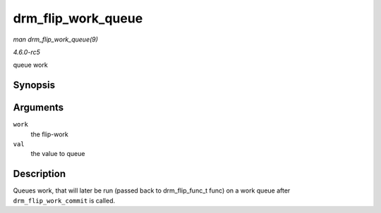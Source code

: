 .. -*- coding: utf-8; mode: rst -*-

.. _API-drm-flip-work-queue:

===================
drm_flip_work_queue
===================

*man drm_flip_work_queue(9)*

*4.6.0-rc5*

queue work


Synopsis
========

.. c:function:: void drm_flip_work_queue( struct drm_flip_work * work, void * val )

Arguments
=========

``work``
    the flip-work

``val``
    the value to queue


Description
===========

Queues work, that will later be run (passed back to drm_flip_func_t
func) on a work queue after ``drm_flip_work_commit`` is called.


.. ------------------------------------------------------------------------------
.. This file was automatically converted from DocBook-XML with the dbxml
.. library (https://github.com/return42/sphkerneldoc). The origin XML comes
.. from the linux kernel, refer to:
..
.. * https://github.com/torvalds/linux/tree/master/Documentation/DocBook
.. ------------------------------------------------------------------------------
